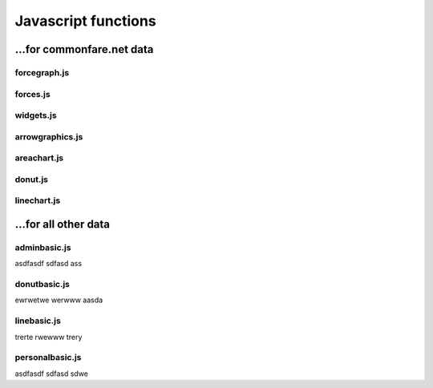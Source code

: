 ====================
Javascript functions
====================

...for commonfare.net data
===========================

forcegraph.js
-------------------
.. js:autofunction:: loadDataFiles
.. js:autofunction:: mouseOverNode

forces.js
-------------------
.. js:autofunction:: toggleGroups
.. js:autofunction:: forceCluster

widgets.js
-------------------
.. js:autofunction:: toggleTags
.. js:autofunction:: toggleDate
.. js:autofunction:: populateListBoxes
.. js:autofunction:: addDateSlider
.. js:autofunction:: addStrengthSlider
.. js:autofunction:: updateStrengthSlider

arrowgraphics.js
-------------------
.. js:autofunction:: drawArrowHeads
.. js:autofunction:: addDashedArrowLines

areachart.js
-------------------
.. js:autofunction:: drawAreaChart
.. js:autofunction:: drawNewChart
.. js:autofunction:: areazoomed

donut.js
-------------------
.. js:autofunction:: plotDonut
.. js:autofunction:: updateDonut
.. js:autofunction:: calculateTextPath
.. js:autofunction:: addInfoText
.. js:autofunction:: interactionsOfType
.. js:autofunction:: generateArcs
.. js:autofunction:: generateBubbles
.. js:autofunction:: positionCommonshareText
.. js:autofunction:: positionReturnText

linechart.js
-------------------
.. js:autofunction:: populateCore
.. js:autofunction:: populateAvg
.. js:autofunction:: plotLine
.. js:autofunction:: addLegend
.. js:autofunction:: legendClick
.. js:autofunction:: zoomed
.. js:autofunction:: mouseout
.. js:autofunction:: mousemove

...for all other data
======================

adminbasic.js
-----------------------
asdfasdf
sdfasd
ass

donutbasic.js
-----------------------
ewrwetwe
werwww
aasda

linebasic.js
-----------------------
trerte
rwewww
trery

personalbasic.js
-----------------------
asdfasdf
sdfasd
sdwe

